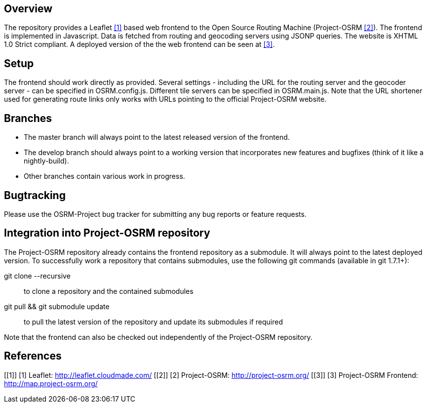 Overview
--------
The repository provides a Leaflet <<1>> based web frontend to the Open Source Routing Machine (Project-OSRM <<2>>).
The frontend is implemented in Javascript.
Data is fetched from routing and geocoding servers using JSONP queries.
The website is XHTML 1.0 Strict compliant.
A deployed version of the the web frontend can be seen at <<3>>.


Setup
-----
The frontend should work directly as provided.
Several settings - including the URL for the routing server and the geocoder server - can be specified in +OSRM.config.js+.
Different tile servers can be specified in +OSRM.main.js+.
Note that the URL shortener used for generating route links only works with URLs pointing to the official Project-OSRM website.


Branches
--------
- The +master+ branch will always point to the latest released version of the frontend.
- The +develop+ branch should always point to a working version that incorporates new features and bugfixes (think of it like a nightly-build).
- Other branches contain various work in progress.


Bugtracking
-----------
Please use the OSRM-Project bug tracker for submitting any bug reports or feature requests.


Integration into Project-OSRM repository
----------------------------------------
The Project-OSRM repository already contains the frontend repository as a submodule.
It will always point to the latest deployed version.
To successfully work a repository that contains submodules, use the following git commands (available in git 1.7.1+):

+git clone --recursive+::
to clone a repository and the contained submodules

+git pull && git submodule update+::
to pull the latest version of the repository and update its submodules if required

Note that the frontend can also be checked out independently of the Project-OSRM repository.


References
----------
[[1]]
[1] Leaflet: http://leaflet.cloudmade.com/
[[2]]
[2] Project-OSRM: http://project-osrm.org/
[[3]]
[3] Project-OSRM Frontend: http://map.project-osrm.org/
